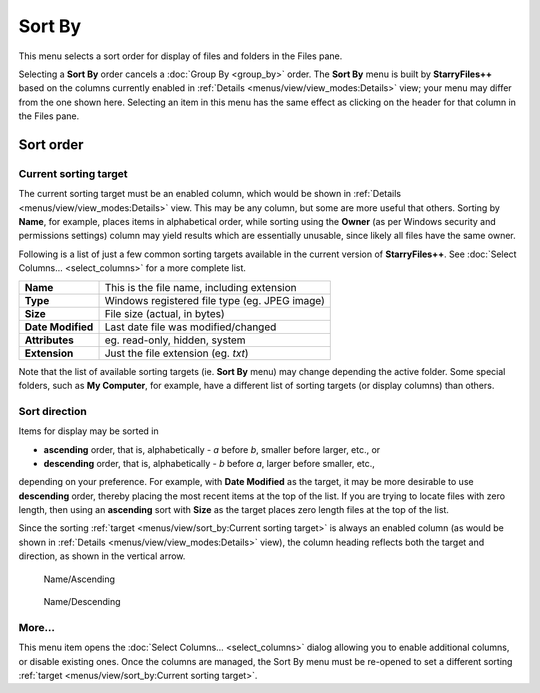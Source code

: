 Sort By
-------

.. image:: /_static/images/nav/mnu-view-sort_by.png

This menu selects a sort order for display of files and folders in the
Files pane.

Selecting a **Sort By** order cancels a :doc:`Group By <group_by>`
order. The **Sort By** menu is built by **StarryFiles++** based on the
columns currently enabled in :ref:`Details
<menus/view/view_modes:Details>` view; your menu may differ from the one
shown here. Selecting an item in this menu has the same effect as
clicking on the header for that column in the Files pane.

Sort order
~~~~~~~~~~

Current sorting target
++++++++++++++++++++++

The current sorting target must be an enabled column, which would be
shown in :ref:`Details <menus/view/view_modes:Details>` view. This may
be any column, but some are more useful that others. Sorting by
**Name**, for example, places items in alphabetical order, while sorting
using the **Owner** (as per Windows security and permissions settings)
column may yield results which are essentially unusable, since likely
all files have the same owner.

Following is a list of just a few common sorting targets available in
the current version of **StarryFiles++**. See :doc:`Select Columns...
<select_columns>` for a more complete list.

+-------------------+-------------------------------------------------+
| **Name**          | This is the file name, including extension      |
+-------------------+-------------------------------------------------+
| **Type**          | Windows registered file type (eg. JPEG image)   |
+-------------------+-------------------------------------------------+
| **Size**          | File size (actual, in bytes)                    |
+-------------------+-------------------------------------------------+
| **Date Modified** | Last date file was modified/changed             |
+-------------------+-------------------------------------------------+
| **Attributes**    | eg. read-only, hidden, system                   |
+-------------------+-------------------------------------------------+
| **Extension**     | Just the file extension (eg. *txt*)             |
+-------------------+-------------------------------------------------+

Note that the list of available sorting targets (ie. **Sort By** menu)
may change depending the active folder. Some special folders, such as
**My Computer**, for example, have a different list of sorting targets
(or display columns) than others.

Sort direction
++++++++++++++

Items for display may be sorted in

- **ascending** order, that is, alphabetically - *a* before *b*, smaller
  before larger, etc., or
- **descending** order, that is, alphabetically - *b* before *a*, larger
  before smaller, etc.,

depending on your preference. For example, with **Date Modified** as the
target, it may be more desirable to use **descending** order, thereby
placing the most recent items at the top of the list. If you are trying
to locate files with zero length, then using an **ascending** sort with
**Size** as the target places zero length files at the top of the list.

Since the sorting :ref:`target <menus/view/sort_by:Current sorting
target>` is always an enabled column (as would be shown in :ref:`Details
<menus/view/view_modes:Details>` view), the column heading reflects both
the target and direction, as shown in the vertical arrow.

.. figure:: /_static/images/mnu_view/ascend_name.png

  Name/Ascending

.. figure:: /_static/images/mnu_view/descend_name.png

  Name/Descending

More...
+++++++

This menu item opens the :doc:`Select Columns... <select_columns>`
dialog allowing you to enable additional columns, or disable existing
ones. Once the columns are managed, the Sort By menu must be re-opened
to set a different sorting :ref:`target <menus/view/sort_by:Current
sorting target>`.